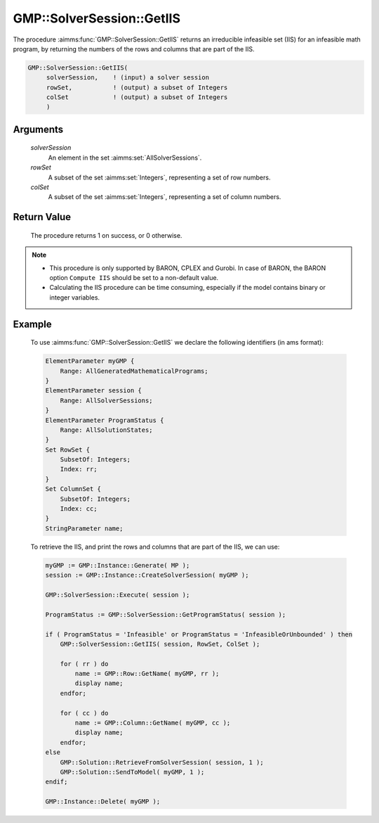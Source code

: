 .. aimms:function:: GMP::SolverSession::GetIIS(solverSession, rowSet, colSet)

.. _GMP::SolverSession::GetIIS:

GMP::SolverSession::GetIIS
==========================

The procedure :aimms:func:`GMP::SolverSession::GetIIS` returns an
irreducible infeasible set (IIS) for an infeasible math program, by
returning the numbers of the rows and columns that are part of the IIS.

.. code-block:: aimms

    GMP::SolverSession::GetIIS(
         solverSession,    ! (input) a solver session
         rowSet,           ! (output) a subset of Integers
         colSet            ! (output) a subset of Integers
         )

Arguments
---------

    *solverSession*
        An element in the set :aimms:set:`AllSolverSessions`.

    *rowSet*
        A subset of the set :aimms:set:`Integers`, representing a set of row
        numbers.

    *colSet*
        A subset of the set :aimms:set:`Integers`, representing a set of column
        numbers.

Return Value
------------

    The procedure returns 1 on success, or 0 otherwise.

.. note::

    -  This procedure is only supported by BARON, CPLEX and Gurobi. In case of BARON,
       the BARON option ``Compute IIS`` should be set to a non-default value.
    
    -  Calculating the IIS procedure can be time consuming, especially if the model
       contains binary or integer variables.

Example
-------

    To use
    :aimms:func:`GMP::SolverSession::GetIIS` we declare the following identifiers
    (in ams format):
    
    .. code-block:: aimms

               ElementParameter myGMP {
                   Range: AllGeneratedMathematicalPrograms;
               }
               ElementParameter session {
                   Range: AllSolverSessions;
               }
               ElementParameter ProgramStatus {
                   Range: AllSolutionStates;
               }
               Set RowSet {
                   SubsetOf: Integers;
                   Index: rr;
               }
               Set ColumnSet {
                   SubsetOf: Integers;
                   Index: cc;
               }
               StringParameter name;

    To retrieve the IIS, and print the rows and columns that are part of the IIS, we can use:

    .. code-block:: aimms

               myGMP := GMP::Instance::Generate( MP );
               session := GMP::Instance::CreateSolverSession( myGMP );
               
               GMP::SolverSession::Execute( session );
               
               ProgramStatus := GMP::SolverSession::GetProgramStatus( session );
               
               if ( ProgramStatus = 'Infeasible' or ProgramStatus = 'InfeasibleOrUnbounded' ) then
                   GMP::SolverSession::GetIIS( session, RowSet, ColSet );
               
                   for ( rr ) do
                       name := GMP::Row::GetName( myGMP, rr );
                       display name;
                   endfor;
               
                   for ( cc ) do
                       name := GMP::Column::GetName( myGMP, cc );
                       display name;
                   endfor;
               else
                   GMP::Solution::RetrieveFromSolverSession( session, 1 );
                   GMP::Solution::SendToModel( myGMP, 1 );
               endif;
               
               GMP::Instance::Delete( myGMP );

.. seealso::

    The routines :aimms:func:`GMP::Instance::Generate`, :aimms:func:`GMP::Instance::CreateSolverSession`, :aimms:func:`GMP::SolverSession::Execute`,
    :aimms:func:`GMP::SolverSession::GetProgramStatus`, :aimms:func:`GMP::Column::GetName` and :aimms:func:`GMP::Row::GetName`.
